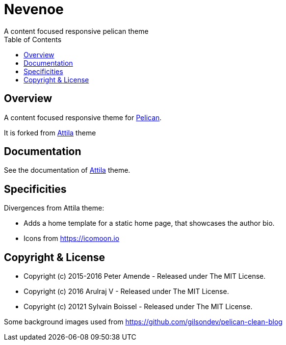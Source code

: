 [[pelican-nevenoe-theme]]
= Nevenoe
A content focused responsive pelican theme
:toc: left

[[overview]]
== Overview

A content focused responsive theme for
https://github.com/getpelican/pelican[Pelican].

It is forked from https://github.com/arulrajnet/attila[Attila] theme


[[documentation]]
== Documentation
See the documentation of https://github.com/arulrajnet/attila[Attila] theme.

[[specificities]]
== Specificities
Divergences from Attila theme:

* Adds a home template for a static home page, that showcases the author bio.
* Icons from https://icomoon.io

[[copyright-license]]
== Copyright & License

* Copyright (c) 2015-2016 Peter Amende - Released under The MIT License.
* Copyright (c) 2016 Arulraj V - Released under The MIT License.
* Copyright (c) 20121 Sylvain Boissel - Released under The MIT License.

Some background images used from
https://github.com/gilsondev/pelican-clean-blog
